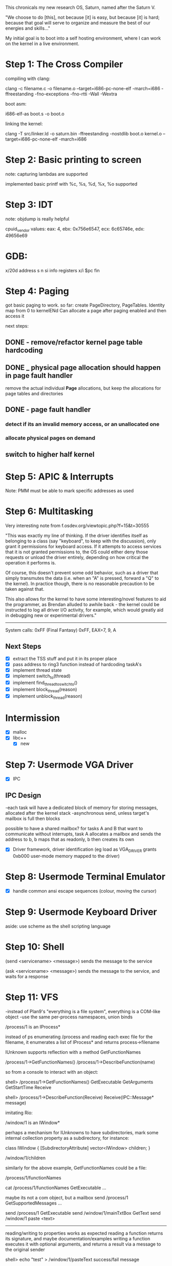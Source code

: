 This chronicals my new research OS, Saturn, named after the Saturn V.

"We choose to do [this], not because [it] is easy, but because [it] is hard; because that goal will serve to organize and measure the best of our energies and skills..."

My initial goal is to boot into a self hosting environment, where I can
work on the kernel in a live environment.

* Step 1: The Cross Compiler
compiling with clang:

clang -c filename.c -o filename.o --target=i686-pc-none-elf -march=i686
    -ffreestanding -fno-exceptions -fno-rtti -Wall -Wextra

boot asm:

i686-elf-as boot.s -o boot.o

linking the kernel:

clang -T src/linker.ld -o saturn.bin -ffreestanding -nostdlib boot.o kernel.o
    --target=i686-pc-none-elf -march=i686

* Step 2: Basic printing to screen

note: capturing lambdas are supported


implemented basic printf with %c, %s, %d, %x, %o supported

* Step 3: IDT

note: objdump is really helpful

cpuid_vendor values:
eax: 4, ebx: 0x756e6547, ecx: 6c65746e, edx: 49656e69

* GDB:

x/20d address
s
n
si
info registers
x/i $pc
fin

* Step 4: Paging

got basic paging to work. so far:
create PageDirectory, PageTables. Identity map from 0 to kernelENd
Can allocate a page after paging enabled and then access it

next steps:
** DONE - remove/refactor kernel page table hardcoding
** DONE _ physical page allocation should happen in page fault handler
remove the actual individual *Page* allocations, but keep the allocations
for page tables and directories
** DONE - page fault handler
*** detect if its an invalid memory access, or an unallocated one
*** allocate physical pages on demand
** switch to higher half kernel

* Step 5: APIC & Interrupts

Note: PMM must be able to mark specific addresses as used

* Step 6: Multitasking

Very interesting note from f.osdev.org/viewtopic.php?f=15&t=30555

"This was exactly my line of thinking. If the driver identifies itself as belonging to a class (say "keyboard", to keep with the discussion), only grant it permissions for keyboard access. If it attempts to access services that it is not granted permissions to, the OS could either deny those requests or unload the driver entirely, depending on how critical the operation it performs is.

Of course, this doesn't prevent some odd behavior, such as a driver that simply transmutes the data (i.e. when an "A" is pressed, forward a "Q" to the kernel). In practice though, there is no reasonable precaution to be taken against that.

This also allows for the kernel to have some interesting/novel features to aid the programmer, as Brendan alluded to awhile back - the kernel could be instructed to log all driver I/O activity, for example, which would greatly aid in debugging new or experimental drivers."


-----------------

System calls: 0xFF (Final Fantasy)
0xFF, EAX=7, 9, A

** Next Steps
- [X] extract the TSS stuff and put it in its proper place
- [X] pass address to ring3 function instead of hardcoding taskA's
- [X] implement thread state
- [X] implement switch_to(thread)
- [X] implement find_thread_to_switch_to()
- [X] implement block_thread(reason)
- [X] implement unblock_thread(reason)

* Intermission
- [X] malloc
- [X] libc++
  - [X] new

* Step 7: Usermode VGA Driver
- [X] IPC
** IPC Design
   -each task will have a dedicated block of memory for storing messages, allocated after the kernel stack
   -asynchronous send, unless target's mailbox is full then blocks
   
   possible to have a shared mailbox? for tasks A and B that want to communicate without interrupts,
   task A allocates a mailbox and sends the address to b, b maps that as readonly,
   b then creates its own

- [X] Driver framework, driver identification (eg load as VGA_DRIVER grants 0xb000 user-mode memory mapped to the driver)
  
* Step 8: Usermode Terminal Emulator
- [X] handle common ansi escape sequences (colour, moving the cursor)

* Step 9: Usermode Keyboard Driver

aside: use scheme as the shell scripting language

* Step 10: Shell

(send <servicename> <message>)
sends the message to the service

(ask <servicename> <message>)
sends the message to the service, and waits for a response

* Step 11: VFS
-instead of Plan9's "everything is a file system", everything is a COM-like object
-use the same per-process namespaces, union binds

/process/1 is an IProcess*

instead of ps enumerating /process and reading each exec file for the filename,
it enumerates a list of IProcess* and returns process->filename

IUnknown supports reflection with a method GetFunctionNames

/process/1->GetFunctionNames()
/process/1->DescribeFunction(name)

so from a console to interact with an object:

shell> /process/1->GetFunctionNames()
GetExecutable
GetArguments
GetStartTime
Receive

shell> /process/1->DescribeFunction(Receive)
Receive(IPC::Message* message)

imitating Rio:

/window/1 is an IWindow*

perhaps a mechanism for IUnknowns to have subdirectories, mark some
internal collection property as a subdirectory, for instance:

class IWindow {
[SubdirectoryAttribute]
vector<IWindow> children;
}

/window/1/children

similarly for the above example, GetFunctionNames could be a file:

/process/1/functionNames

cat /process/1/functionNames
GetExecutable
...

maybe its not a com object, but a mailbox
send /process/1 GetSupportedMessages
...

send /process/1 GetExecutable
send /window/1/mainTxtBox GetText
send /window/1 paste <text>

-----------------

reading/writing to properties works as expected
reading a function returns its signature, and maybe documentation/examples
writing a function executes it with optional arguments, and returns a result
via a message to the original sender

shell> echo "test" > /window/1/pasteText
success/fail message

shell> cat /window/1/pasteText
pasteText(char* text)
If the focused control accepts text input (ie a textbox),
inserts the text in the control starting where the cursor is

If not, returns a failure message

reading/writing a function sends a message and then calls receive

from c++, it could look like:

void demo() {
    write("/window/1/pasteText", "some text here");
    IPC::MaximumMessageBuffer buffer;
    receive(&buffer);
}

abstracted:

IPC::MaximumMessageBuffer call(char* path, char* arg0) {
    write(path, arg0);
    IPC::MaximumMessageBuffer buffer;
    receive(&buffer);
    return buffer;
}

void demo2() {
    auto msg = call("/window/1/pasteText", "some text");
}

do functions need to be open()'d before reading/writing?

-what open does is walk up the tree to find the first VFSObject instance
-if valid, it asks the instance for a function id matching the path
-if valid, creates a file descriptor storing the instance and function id

auto func = open("/window/1/pasteText");
write(func, "some text");

text vs binary interface:

in either case the send message just has a uint8_t[] buffer

for some definition like :

void f(char* s, int x, bool b);

buffer[] = {s[0]...s[strlen], '\0',
x[0], x[1], x[2], x[3], b[0]};

auto fd = open("/example/f");
write(fd, buffer);

struct ArgV {
template<typename T>
void append(T arg) {
if (position < bufferSize) {
memcpy(buffer + position, &arg, sizeof(T));
position += sizeof(T);
}
}

uint8_t buffer[256];
uint32_t position {0};
};

ArgV args {};
args.append("hello, world");
args.append(1234);
args.append(true);

write(fd, args.buffer, args.position);

on the receiving end:

example::write(int fd, argv) {
    if (fd == f) {
        auto& str = argv.read<char*>();
        auto& x = argv.read<int>();
        auto& b = argv.read<bool>();

        f(str, x, b);
    }

}

how to actually handle the call?
-need an instance of the object containing the method
-need to record what method we want
-have only one file descriptor

file descriptor backing instances could be a hierarchy,
method calls could be a subclass of regular fds

struct MethodFileDescriptor {
?? instance;
?? method;
}; 

can't convert ptr to member func to void*
well, method could be an enum
instance could be a pointer to something that handles write(enum, argv)

class VFSObject {
public: 

virtual void write(int functionId, void* data) = 0;
}

class Window : VFSObject {
public:

virtual void write(int functionId, void* data) {

ArgV args{data};

switch(functionId) {
case static_cast<int>(ExportedFunctions::PasteText): {
auto& text = args.read<char*>();
..other reads..

if (args.handledAllReads()) {
    pasteText(text);
    auto msg = constructReplyMessage();
!! needs original sender id?
    send(msg);
}

}
}
}

private:

enum class ExportedFunctions {
  ...
  PasteText = x,
  ...
}

}


sender calls write, which creates a WriteMessage, and sends it to
the mount point. mount point extracts sender id, file descriptor id,
buffer ptr, then 

auto& desciptor = openDescriptors[id];
descriptor.write(senderId, ptr)

descriptor::write(senderId, ptr) {
instance->write(functionId, senderId, ptr);
}


vostok: virtual object system something something something
reading a function returns the interface descriptor language (IDL)
for that func, which is then used to create a VostokBuffer,
a byte stream where each entry is prefixed with a uint8_t identifying
the type

enum class VostokTypes {
    uint32_t,
    char*,
    EndArg
};

read("/process/1/getExecutable");
VostokBuffer buf {readMsg.buffer};

VostokBuffer::write<T>(T t, VostokType type) {
    /*
    end of the buffer contains the types

    assuming data[256]

    data[255] = VostokType arg 0
    data[254] = VostokType arg 1
    ...
    data[n] = VostokType::EndArg

    nextTypeIndex = 255;
    remainingSize = scan for VostokType::EndArg
    nextWriteIndex = 0;
    */
    if (data[nextTypeIndex] == EndArg || 
        type != data[nextTypeIndex]) {
        //error
    }
    else {
        nextTypeIndex--;
        memcpy(data + nextWriteIndex, t, length?);
    }
}

vostok create /process/1 lang=c++

outputs process.h
class Process {
public:

Process(char* path);

char* getExecutable();
bool testA(int x);

private:

uint32_t descriptor;
}

process.cpp:

Process::Process(char* path) {
open(path);
read(buffer);
descriptor = buffer.descriptor or error;
}

char* Process::getExecutable() {

write(descriptor, nullptr);
read(buffer);

VostokBuffer buf {buffer};

return buf.read<char*>();
}

bool Process::testA(int x) {
VostokBuffer buf{writeMsg.buffer};
buf.write<int>(x);
write(descriptor, buf.data, buf.length);
read(buffer);
buf = {buffer};
return buf.read<bool>(); or error
}

Next steps:

- [X] supporting vostok properties
- [X] write vostok functions with args
- [X] create syscall wrapper
- [X] create a new process object per process
- [ ] only allow kernel to write to process object
- [X] add a hardware filesystem mounted at /hardware to store read-only info
       about the detected hardware (later mount to /system/hardware when mounts
       support non-root mounting)
- [X] implement string_view
- [X] replace char* with string_view wherever possible
- [X] implement a split() func that returns a vector of string_views
       to tidy up the shell
- [X] add one line history support to shell

** Interlude
- [X] cleanup all warnings
- [X] cleanup all commented-out code
- [X] start documenting some stuff
- [X] make a services make.config just like userland to cleanup makefile
- [X] tidy up ugly code
- [X] fix occasional startup hang


* Step 12: PCI

- [X] device scanner
- [X] driver loader
- [X] setup iopb

tss iopb:
kernel tasks get a page of 0's
user tasks get a page of 1's at the same virtual address
vmm needs to reserve that page as a special page

aside: instead of print32/64/128, have a shrink() method that resets message.length

-each task gets its own TSS, all at the same virtual address cffff000
-cffff000 must not be user writeable/readable

NOTE: addr2line usage: addr2line -e sysroot/system/boot/saturn.bin  .text 

todo:
** find out why it wont boot in virtualbox
   - it was trying to read RSDT @ 0xfff0000, and the physical mem manager
     overwrote it with the address of the next free page
** [ ] ATA driver
** [ ] ext2 filesystem
** [ ] elf loader

* Interlude

-need to develop a good debugger
-able to pick a vmm to activate to view a user address space
-examine memory
-addr2line functionality


ATA driver, reading lbas
lba 1: 

ba 1:

signature: 
[4645 2049 4150 5452]

revision: 
[0 1]
 
header size: 

[5c 0]

crc32 of header:
[788b b663]

reserved (must be zero):
[0 0]

current lba:
[1 0 0 0]

backup lba:
[ffff 3 0 0]

first usable lba for partitons
(primary partition table last LBA + 1):
[22 0 0 0]

last usable lba
(secondary partition table first LBA - 1):
[ffde 3 0 0] 

disk guid:
[1535 2a75 2e6c 4278 f6a5 6968 6e5f 2e0b]

starting lba of array of partiton entries
(always 2 in primary copy):
[2 0 0 0]

number of partition entries in array:
[80 0] 

size of a single partition entry
(usually 0x80 or 128):
[80 0] 

crc32 of partiton array
[bb73 5108] 

reserved (zeroes for rest of block)
0 0

ATA driver should come first

-really need std::list and std::queue implementations

aside: messageid becomes (int serviceId, int serviceSpecificMessageId), so they don't have to be reserved

tracking down request 393:
-its not from an openRequest
-its not from a createRequest
-its not from a readRequest
-its from a writeRequest on fileDescriptor 0
-from taskId 15 [massStorage.service] to 6 [hardwareFileSystem::detectHardware]

the problem was MassStorage was calling (wrote to) pci/find, find sends
a readresult sharing the same requestId as the writeResult, but VFS
closes the pendingRequest upon receiving the writeResult


*

* Step 13: Porting Freetype

missing libc funcs:

qsort - declared, implemented
strstr - declared, implemented
memchr - declared, implemented
_setjmp
strcpy - declared, implemented
realloc - declared
fopen - declared, implemented
fseek -declared, implemented
ftell - declared, implemented
fclose - declared, implemented
fread - declared

tt_loader_init returns 128
because tt_size_ready_bytecode returns 128
because tt_size_run_fpgm returns 128
